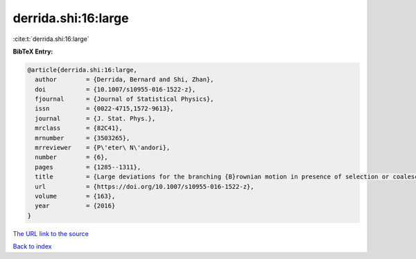 derrida.shi:16:large
====================

:cite:t:`derrida.shi:16:large`

**BibTeX Entry:**

.. code-block:: bibtex

   @article{derrida.shi:16:large,
     author        = {Derrida, Bernard and Shi, Zhan},
     doi           = {10.1007/s10955-016-1522-z},
     fjournal      = {Journal of Statistical Physics},
     issn          = {0022-4715,1572-9613},
     journal       = {J. Stat. Phys.},
     mrclass       = {82C41},
     mrnumber      = {3503265},
     mrreviewer    = {P\'eter\ N\'andori},
     number        = {6},
     pages         = {1285--1311},
     title         = {Large deviations for the branching {B}rownian motion in presence of selection or coalescence},
     url           = {https://doi.org/10.1007/s10955-016-1522-z},
     volume        = {163},
     year          = {2016}
   }
`The URL link to the source <https://doi.org/10.1007/s10955-016-1522-z>`_


`Back to index <../By-Cite-Keys.html>`_

